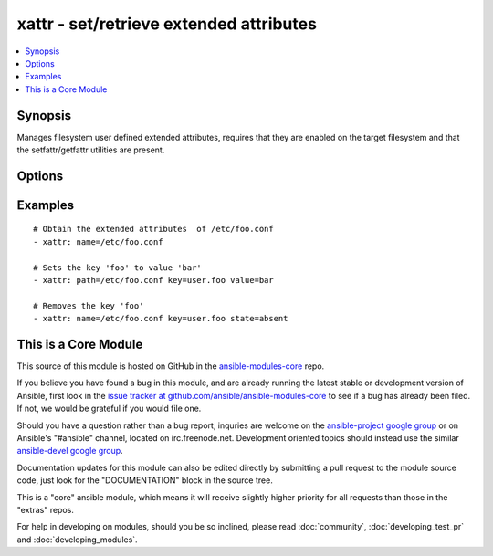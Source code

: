 .. _xattr:


xattr - set/retrieve extended attributes
++++++++++++++++++++++++++++++++++++++++

.. contents::
   :local:
   :depth: 1



Synopsis
--------

.. versionadded:: 1.3

Manages filesystem user defined extended attributes, requires that they are enabled on the target filesystem and that the setfattr/getfattr utilities are present.

Options
-------

.. raw:: html

    <table border=1 cellpadding=4>
    <tr>
    <th class="head">parameter</th>
    <th class="head">required</th>
    <th class="head">default</th>
    <th class="head">choices</th>
    <th class="head">comments</th>
    </tr>
            <tr>
    <td>follow</td>
    <td>no</td>
    <td>True</td>
        <td><ul><li>yes</li><li>no</li></ul></td>
        <td>if yes, dereferences symlinks and sets/gets attributes on symlink target, otherwise acts on symlink itself.</td>
    </tr>
            <tr>
    <td>key</td>
    <td>no</td>
    <td>None</td>
        <td><ul></ul></td>
        <td>The name of a specific Extended attribute key to set/retrieve</td>
    </tr>
            <tr>
    <td>name</td>
    <td>yes</td>
    <td>None</td>
        <td><ul></ul></td>
        <td>The full path of the file/object to get the facts of</td>
    </tr>
            <tr>
    <td>state</td>
    <td>no</td>
    <td>get</td>
        <td><ul><li>read</li><li>present</li><li>all</li><li>keys</li><li>absent</li></ul></td>
        <td>defines which state you want to do. <code>read</code> retrieves the current value for a <code>key</code> (default) <code>present</code> sets <code>name</code> to <code>value</code>, default if value is set <code>all</code> dumps all data <code>keys</code> retrieves all keys <code>absent</code> deletes the key</td>
    </tr>
            <tr>
    <td>value</td>
    <td>no</td>
    <td>None</td>
        <td><ul></ul></td>
        <td>The value to set the named name/key to, it automatically sets the <code>state</code> to 'set'</td>
    </tr>
        </table>


Examples
--------

.. raw:: html

    <br/>


::

    # Obtain the extended attributes  of /etc/foo.conf
    - xattr: name=/etc/foo.conf
    
    # Sets the key 'foo' to value 'bar'
    - xattr: path=/etc/foo.conf key=user.foo value=bar
    
    # Removes the key 'foo'
    - xattr: name=/etc/foo.conf key=user.foo state=absent



    
This is a Core Module
---------------------

This source of this module is hosted on GitHub in the `ansible-modules-core <http://github.com/ansible/ansible-modules-core>`_ repo.
  
If you believe you have found a bug in this module, and are already running the latest stable or development version of Ansible, first look in the `issue tracker at github.com/ansible/ansible-modules-core <http://github.com/ansible/ansible-modules-core>`_ to see if a bug has already been filed.  If not, we would be grateful if you would file one.

Should you have a question rather than a bug report, inquries are welcome on the `ansible-project google group <https://groups.google.com/forum/#!forum/ansible-project>`_ or on Ansible's "#ansible" channel, located on irc.freenode.net.   Development oriented topics should instead use the similar `ansible-devel google group <https://groups.google.com/forum/#!forum/ansible-project>`_.

Documentation updates for this module can also be edited directly by submitting a pull request to the module source code, just look for the "DOCUMENTATION" block in the source tree.

This is a "core" ansible module, which means it will receive slightly higher priority for all requests than those in the "extras" repos.

    
For help in developing on modules, should you be so inclined, please read :doc:`community`, :doc:`developing_test_pr` and :doc:`developing_modules`.

